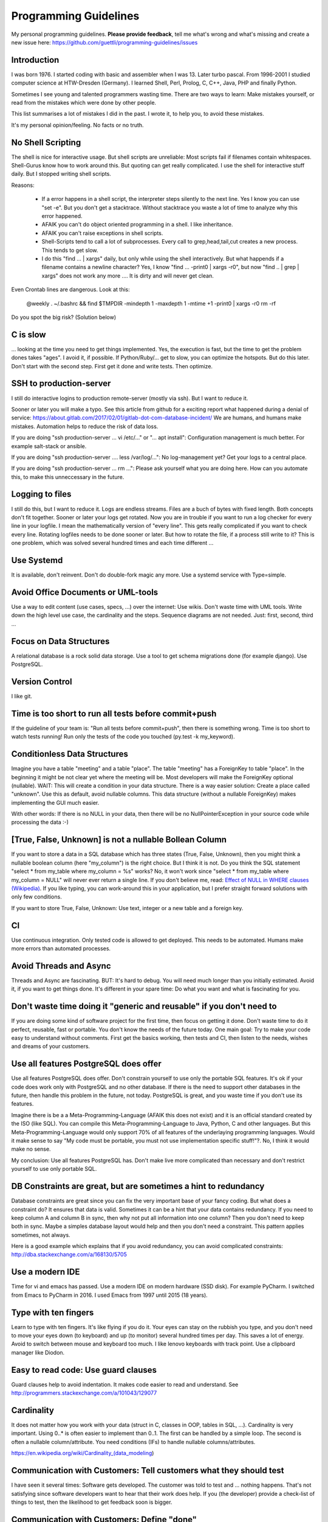 Programming Guidelines
======================

My personal programming guidelines. **Please provide feedback**, tell me what's wrong and what's missing and create a new issue here: https://github.com/guettli/programming-guidelines/issues

Introduction
------------

I was born 1976. I started coding with basic and assembler when I was 13. Later turbo pascal. From 1996-2001 I studied computer science at HTW-Dresden (Germany). I learned Shell, Perl, Prolog, C, C++, Java, PHP and finally Python.


Sometimes I see young and talented programmers wasting time. There are two ways to learn: Make mistakes yourself, or read from the mistakes which were done by other people. 

This list summarises a lot of mistakes I did in the past. I wrote it, to help you, to avoid these mistakes.

It's my personal opinion/feeling. No facts or no truth.

No Shell Scripting
------------------

The shell is nice for interactive usage. But shell scripts are unreliable: Most scripts fail if filenames contain whitespaces. Shell-Gurus know how to work around this. But quoting can get really complicated. I use the shell for interactive stuff daily. But I stopped writing shell scripts.

Reasons:

 * If a error happens in a shell script, the interpreter steps silently to the next line. Yes I know you can use "set -e". But  you don't get a stacktrace. Without stacktrace you waste a lot of time to analyze why this error happened.
 * AFAIK you can't do object oriented programming in a shell. I like inheritance.
 * AFAIK you can't raise exceptions in shell scripts.
 * Shell-Scripts tend to call a lot of subprocesses. Every call to grep,head,tail,cut  creates a new process. This tends to get slow.
 * I do this "find ... | xargs" daily, but only while using the shell interactively. But what happends if a filename contains a newline character? Yes, I know "find ... -print0 | xargs -r0", but now "find .. | grep | xargs" does not work any more .... It is dirty and will never get clean.

Even Crontab lines are dangerous. Look at this:

    @weekly . ~/.bashrc && find $TMPDIR -mindepth 1 -maxdepth 1 -mtime +1 -print0 | xargs -r0 rm -rf


Do you spot the big risk? (Solution below)

C is slow
---------

... looking at the time you need to get things implemented. Yes, the execution is fast, but the time to get the problem dones takes "ages". I avoid it, if possible. If Python/Ruby/... get to slow, you can optimize the hotspots. But do this later. Don't start with the second step. First get it done and write tests. Then optimize.

SSH to production-server
--------------------

I still do interactive logins to production remote-server (mostly via ssh). But I want to reduce it. 


Sooner or later you will make a typo. See this article from github for a exciting report what happened during a denial of service: https://about.gitlab.com/2017/02/01/gitlab-dot-com-database-incident/ We are humans, and humans make mistakes. Automation helps to reduce the risk of data loss.


If you are doing "ssh production-server ... vi /etc/..." or "... apt install": Configuration management is much better. For example salt-stack or ansible.

If you are doing "ssh production-server .... less /var/log/...": No log-management yet? Get your logs to a central place.

If you are doing "ssh production-server ... rm ...": Please ask yourself what you are doing here. How can you automate this, to make this unneccessary in the future. 


Logging to files
----------------
I still do this, but I want to reduce it. Logs are endless streams. Files are a buch of bytes with fixed length.
Both concepts don't fit together. Sooner or later your logs get rotated. Now you are in trouble if you want to run a log checker for every line in your logfile. I mean the mathematically version of "every line". This gets really complicated if you want to check every line. Rotating logfiles needs to be done sooner or later. But how to rotate the file, if a process still write to it? This is one problem, which was solved several hundred times and each time different ...

Use Systemd
------------

It is available, don't reinvent. Don't do double-fork magic any more. Use a systemd service with Type=simple.

Avoid Office Documents or UML-tools
-----------------------------------

Use a way to edit content (use cases, specs, ...) over the internet: Use wikis. Don't waste time with UML tools. Write down the high level use case, the cardinality and the steps. Sequence diagrams are not needed. Just: first, second, third ...


Focus on Data Structures
-----------------------

A relational database is a rock solid data storage. Use a tool to get schema migrations done (for example django). Use PostgreSQL.

Version Control
---------------

I like git.


Time is too short to run all tests before commit+push
-----------------------------------------------------
If the guideline of your team is: "Run all tests before commit+push", then there
is something wrong. Time is too short to watch tests running! Run only the tests of the code you touched (py.test -k my_keyword).

Conditionless Data Structures
----------------------------
Imagine you have a table "meeting" and a table "place". The table "meeting" has a ForeignKey to table "place". In the beginning it might be not clear yet where the meeting will be. Most developers will make the ForeignKey optional (nullable). WAIT: This will create a condition in your data structure. There is a way easier solution: Create a place called "unknown". Use this as default, avoid nullable columns. This data structure (without a nullable ForeignKey) makes implementing the GUI much easier.

With other words: If there is no NULL in your data, then there will be no NullPointerException in your source code while processing the data :-)

[True, False, Unknown] is not a nullable Bollean Column
-------------------------------------------------------
If you want to store a data in a SQL database which has three states (True, False, Unknown), then you might think a nullable boolean column (here "my_column") is the right choice. But I think it is not. Do you think the SQL statement "select * from my_table where my_column = %s" works? No, it won't work since "select * from my_table where my_column = NULL" will never ever return a single line. If you don't believe me, read: `Effect of NULL in WHERE clauses (Wikipedia) <https://en.wikipedia.org/wiki/Null_(SQL)#Effect_of_Unknown_in_WHERE_clauses>`_. If you like typing, you can work-around this in your application, but I prefer straight forward solutions with only few conditions.

If you want to store True, False, Unknown: Use text, integer or a new table and a foreign key.

CI
--
Use continuous integration. Only tested code is allowed to get deployed. This needs to be automated. Humans make more errors than automated processes.

Avoid Threads and Async
-----------------------
Threads and Async are fascinating. BUT: It's hard to debug. You will need much longer than you initially estimated. Avoid it, if you want to get things done. It's different in your spare time: Do what you want and what is fascinating for you.

Don't waste time doing it "generic and reusable" if you don't need to
----------------------------------------------------------------------
If you are doing some kind of software project for the first time, then focus on getting it done. Don't waste time to do it perfect, reusable, fast or portable. You don't know the needs of the future today. One main goal: Try to make your code easy to understand without comments. First get the basics working, then tests and CI, then listen to the needs, wishes and dreams of your customers.

Use all features PostgreSQL does offer
--------------------------------------

Use all features PostgreSQL does offer. Don't constrain yourself to use only the portable SQL features. It's ok if your code does work only with PostgreSQL and no other database. If there is the need to support other databases in the future, then handle this problem in the future, not today. PostgreSQL is great, and you waste time if you don't use its features.

Imagine there is be a a Meta-Programming-Language (AFAIK this does not exist) and it is an official standard created by the ISO (like SQL). You can compile this Meta-Programming-Language to Java, Python, C and other languages. But this Meta-Programming-Language would only support 70% of all features of the underlaying programming languages. Would it make sense to say "My code must be portable, you must not use implementation specific stuff!"?. No, I think it would make no sense.

My conclusion: Use all features PostgreSQL has. Don't make live more complicated than necessary and don't restrict yourself to use only portable SQL.

DB Constraints are great, but are sometimes a hint to redundancy
----------------------------------------------------------------

Database constraints are great since you can fix the very important base of your fancy coding. But what does a constraint do? It ensures that data is valid. Sometimes it can be a hint that your data contains redundancy. If you need to keep column A and column B in sync, then why not put all information into one column? Then you don't need to keep both in sync. Maybe a simples database layout would help and then you don't need a constraint. This pattern applies sometimes, not always. 

Here is a good example which explains that if you avoid redundancy, you can avoid complicated constraints: http://dba.stackexchange.com/a/168130/5705

Use a modern IDE
----------------

Time for vi and emacs has passed. Use a modern IDE on modern hardware (SSD disk). For example PyCharm. I switched from Emacs to PyCharm in 2016. I used Emacs from 1997 until 2015 (18 years).

Type with ten fingers
---------------------
Learn to type with ten fingers. It's like flying if you do it. Your eyes can stay on the rubbish you type, and you don't need to move your eyes down (to keyboard) and up (to monitor) several hundred times per day. This saves a lot of energy. Avoid to switch between mouse and keyboard too much. I like lenovo keyboards with track point. Use a clipboard manager like Diodon.

Easy to read code: Use guard clauses
------------------------------------
Guard clauses help to avoid indentation. It makes code easier to read and understand. See http://programmers.stackexchange.com/a/101043/129077


Cardinality
-----------

It does not matter how you work with your data (struct in C, classes in OOP, tables in SQL, ...). Cardinality is very important. Using 0..* is often easier to implement than 0..1. The first can be handled by a simple loop. The second is often a nullable column/attribute. You need conditions (IFs) to handle nullable columns/attributes.

https://en.wikipedia.org/wiki/Cardinality_(data_modeling)

Communication with Customers: Tell customers what they should test
------------------------------------------------------------------
I have seen it several times: Software gets developed. The customer was told to test and ... nothing happens. That's not satisfying since software developers want to hear that their work does help. If you (the developer) provide a check-list of things to test, then the likelihood to get feedback soon is bigger.

Communication with Customers: Define "done"
-------------------------------------------
Define "done" with your customers. Humans like to be creative and if thing X gets changed, then they have fancy ideas how to change thing Y. Be friendly and listen: Write these fancy ideas down on the "do later" list or wiki page. If you don't have a definition of done/ready, then you should not start to write source code. First define the goal, then choose a strategy to get to the goal.

Dare to say "Please wait, I want to take a note"
------------------------------------------------

Most people can listen and write at once. I can't. And I guess a lot of programmers have this problem. I can only do one thing at a time. If you are telephoning with a customer and he has a lot of things to tell you, don't fool yourself. You will only remember 4 of 5 issues. Dare to day "please wait, I want to take a note". This way you can care for all issues, which results in happy customers.

Source code generation is a stupid idea
---------------------------------------

I guess every young programmer wants to write a tool which creates software (sooner or later). Stop! Please think about it again. What do you gain? Don't confuse data and code. Imagine you have a source code generator which takes DATA as input and creates SOURCE as output. What is the difference between DATA and SOURCE? What do you gain? Even if you have some kind of artificial intelligence, you can't create new (redundancy free) data if your only input is DATA. It is just a different syntax. Why not write a program which reads DATA and does the thing you want to do with SOURCE?

Exception1: If you have some sort of Interface Definition Language like (Corba or Protocol Buffers), then you can create stubs as source code. But this generated source should not contains conditions (IFs) or loops.

Regex are great - But it's like eating rubish
---------------------------------------------

Yes, I like regular expression. But slow down: What do I do, if I use a regex? I think it is "parsing". I remember to have read this some time ago: "Time is too short to rewrite parsers". Don't parse data! We live in the 21 century. Consume high level data structures like json, yaml or protcol buffers. If possible, refuse to accept CSV or custom text format as input data.

From time to time you need to do text processing. Unfortunately there are several regex flavors. My guide-line: Use PCRE. They are available in Python, Postfix and many other tools. Don't waste time with other regex flavors, if PCRE are available. 

Give booleans a "positive" name
-------------------------------
I once gave a DB column the name "failed". It was a boolean indicating if the transmission of data to the next system was successful. The output as table in the GUI looked confusing for humans. The column heading was "failed". What should be visible in the cell for failed rows? Boolean usually get translated to "Yes/No" or "True/False". But if the human brain reads "Yes" or "True" it initially things "all right". But in this case "Yes" meant "Yes, it failed". The next time I will call the column "was_successful", then "Yes" means "Yes, it was successful".

Love your docs
--------------
I have seen it several times on github: If I provide a hint that the docs could be improved, a lot of maintainers don't care much. Just look at the README files on github. They starts with "Installing", then "Configuring" ... What is missing? An Introduction! Just some sentences what this great project is all about. Programmers love details. Dear programmers, learn to relax and look at the thing you create like a new comer. If you have this mind set "I do the important (programming) stuff. Someone else can care for the docs", then your open source project won't be successful.

Canonical docs
--------------

Look at the question concerning ssh options at the Q+A site serverfault. There is a lot of guessing. Something is wrong. Nobody knows where the canonical docs are. Easy linking to specific configuration is not possible. What happens? Redudant docs. Many blog posts try to explain stuff.... Don't write blog posts, improve the upstreams docs. Talk with the developers. Don't be shy.

I am unsure if I should love or hate "wiki.archlinux.org". On the one hand I found there valuable information about systemd and other linux related secrets. On the other hand it is redundant and since a lot of users take their knowledge from this resource, the canonical upstream docs get less love. That's https://en.wikipedia.org/wiki/Ambivalence - that's live.

Care for newcomers
------------------
In the year 1997 I was very thankful that there was a hint "If unsure choose ..." when I need to compile a linux kernel. In these days you need to answer dozens question before you could compile the invention of Linus Torvalds.

I had no clue what most questions where about. But this small advice "If unsure choose ..." helped me get it done.

If you are managing a project: Care for newcomers. Provide them with guide lines. But don't reinvent docs. Provide links to the relevant upstream docs, if you just use a piece of software. Avoid redundant docs.




Passing around methods make things hard to debug
------------------------------------------------
Even in C you can pass around method-pointers. It's very common in JavaScript and sometimes it gets done in Python, too. It is hard to debug. IDE's can't resolve the code: "Find usages" don't work.  I try to avoid it. I prefer OOP (Inheritance) and avoid passing around methods or using them as variables.

Software Design Patterns are overrated
--------------------------------------

If you need several pages in a book to explain a software design pattern, then it is too complicated.
I think Software Design Patterns are overrated.

KISS
----

Keep it simple and stupid. The most boring and most obvious solution is often the best. Although it sometimes takes months until you know which solution it is.

Time is too short for "git rebase" vs "git merge" discussions
--------------------------------------------------------------
What's the net result of "git rebase" vs "git merge" discussion? The result is source code. Who cares how source code got into the current state? Me, but only sometimes. Archeology is intresting .... but more interesting is the future, since you can influence it.

traceroute won't help you
-------------------------
.... if you have trouble with a tcp connection. Use tcptraceroute for tcp connection tests (http, https, ssh, smtp, pop3, imap, ...). Reason: traceroute uses UDP, not TCP.

This is untestable code
-----------------------

If you are new to software unit testing, then you might think ... "some parts of my code are *untestable*".

I don't think so. I guess your software uses the IPO pattern: https://en.wikipedia.org/wiki/IPO_model Input, Processing, Output. The question is: How to feed the input for testing to my code? Mocking, virtualization and automation are your friends.

The "untestable" code needs to be cared of. Code is always testable, there is no untestable code. Maybe your knowledge of testing is limited up to now. Finding untestable code is the beginning of an interesting route to good code.

If you do coding to implement backup ...
----------------------------------------

If you do coding/programming to implement your backup of data, then you are on the wrong track.

It is very likely that you will do it wrong, and this will be a big risk, if your context is backing up data.

Why? Because you will notice your fault if you try to recover your data. 

Compare this to an gadet app for a mobile phone. If this app fails, it is likely that the fault does not lead to data loss.

**Use** a backup tool, even if you love to do programming. Configure it, but don't write it yourself.

ForeignKey from code to DB
--------------------------

This code is uses the ORM of django

.. code-block:: python

    if ....:
        issue.responsible_group=Group.objects.get(name='Leaders')

Above code is dirty because 'Leaders' is like ForeignKey from code to a database row.

If you think this is better .....

.. code-block:: python

    if ....:
        issue.responsible_group=Group.objects.get(name=constants_module.GROUP_NAME_OF_LEADERS)

.... then you did not understand what I tried to explain.


Testcode is conditionless
--------------------------

Testcode should not contain conditions (the keyword`if`). If you have loops (`for`, `while`) in your tests, then this looks strange, too.

Tests should be straight forward:

 #. Build environment: Data structures, ...
 #. Run the code which operates on the data structures
 #. Ensure that the output is like you want it to.

.. code-block:: python

    class MyTest(unittest.TestCase):
        def test_foo(self):
            foo=Foo()
            self.assertEqual(42, foo.find_answer_to_the_ultimate_question_of_life_the_universe_and_everything())
        

Don't search the needle in a haystack. Inject dynamite and let it explode
-------------------------------------------------------------------------

Imagine you have a huge code base which was written by a nerd which is gone since several months. Somewhere in the code a database row gets updated. This update should not happen, and you can't find the relevant source code line during the first minutes. You can reproduce this failure in a test environment. What can you do? You can start a debugger and jump through the lines which get executed. Yes, this works. But this is "Searching the needle in a haystack". This takes too long. I like solutions like this: Add a constraint trigger to your database which fires on modification. Execute the code and BANG. you get the relevant code line with a nice stacktrace. This way you get the solution provided on a silver plattern with minimal effort :-)

With other words: Don't waste time with searching.

If you can't use a database constraing, maybe this helps: Raise Exception on unwanted syscall http://stackoverflow.com/a/42669844/633961

Avoid magic or uncommon things
------------------------------

* hard links
* file system ACLs (Access control lists)
* git submodules (Please use configuration management, deployment tools, ...)

Learn one programming language, not ten.
----------------------------------------

Most young developers think you need to learn many programming languages to be a good developer.

Yes, it does help sometimes to know how the programming language C works.

My opinion: Lear Python, JavaScript.

Then learn other topics: Database, Configuration management, continuous integration, organizing, team work, learn to play a music instrument.

Learn "git bisect"
------------------
"git bisect" is a great tool to find the commit, which introduced an error. Unfortunately there it is not a one-liner up to now, but you can use it like this:

.. code-block:: shell

    user@host> git bisect start HEAD HEAD~10 


    user@host> git bisect run py.test -k test_something
     ...
    c8bed9b56861ea626833637e11a216555d7e7414 is the first bad commit
    Author: ...


    # useless, but unfortunately needed
    user@host> git bisect reset

Conditional Breakpoints
-----------------------

Imagine, you are able to reproduce a bug in a test. But you could not fix it up to now. If you want to create a conditional breakpoint to find the root of the problem, then you could be on the wrong track. Why not rewrite the code first, to make it more fine-grained testable?

Write a test where a normal breakpoint is enough.

It is very likely that this means you need to move the body of a loop into a new method.


.. code-block::

    # Old
    def my_method(...):
        for foo in get_foos():
            do_x(foo)
            do_y(foo)
            ...

.. code-block::

    # new
    def my_method(...):
        for foo in get_foos():
            my_method__foo(foo)

    def my_method__foo(foo):
        do_x(foo)
        do_y(foo)
        ...

Now you can call `my_method_foo()` in a test, and you don't need a conditional breakpoint any more.

Don't set up a SMTP daemon
--------------------------

If you can avoid it, then refuse to set up a SMTP daemon. If the application you write should import mails, then do it by using POP3 or IMAP. Use a tool like getmail (not fetchmail) which is a mail fetching client. You will have much more trouble if you set up an SMTP daemon.

Get the difference between Authentication versus Authorization
--------------------------------------------------------------

It is important to understand the difference.

**Authentication** happens first: Is the user really Bob, or is there just someone who pretends to be Bob?

**Authorization** Is Bob allowed to do action "foo"? Here we already trust that the user is Bob and not someone else.


Solutions
---------

 * Big risk of "find $TMPDIR": If the variable $TMPDIR  is not set, then the `find` command does scan and delete all directories! 

Thank you
---------
* Robert C. Martin for the book "Clean Coder"
* Malcolm Tredinnick. (His quote "knows enough about stuff to be dangerous" and his sudden death opens a universe of phantasies for paranoid people). Only few people listened like he did. With "listen" I mean "trying to understand the conversation partner".
* Linus Torvalds for the quote "Bad programmers worry about the code. Good programmers worry about data structures and their relationships."
* All people who contribute to open source software (Linux, Python, PostgreSQL, ...)
* All people who ask question and/or answers them at places like StackOverflow.
* People I meat during study at HTW-Dresden
* My teammates at TBZ
